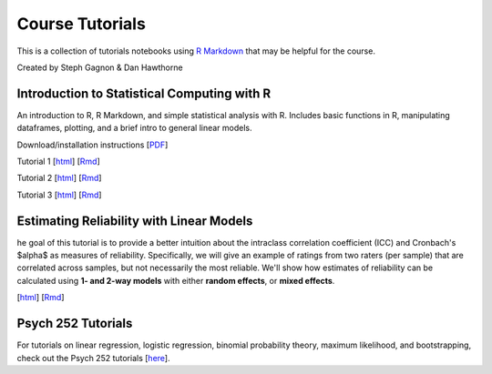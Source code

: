 Course Tutorials
================

This is a collection of tutorials notebooks using `R Markdown
<http://www.rstudio.com/ide/docs/authoring/using_markdown>`_ that may be
helpful for the course.

Created by Steph Gagnon & Dan Hawthorne


Introduction to Statistical Computing with R
--------------------------------------------

An introduction to R, R Markdown, and simple statistical analysis with R.
Includes basic functions in R, manipulating dataframes, plotting, and a brief
intro to general linear models.

Download/installation instructions
[`PDF <http://www.stanford.edu/class/psych252/tutorials/PSYCH252_Rintro.pdf>`_]

Tutorial 1
[`html <http://www.stanford.edu/class/psych252/tutorials/stutorial1.html>`_]
[`Rmd <http://www.stanford.edu/class/psych252/tutorials/stutorial1.Rmd>`_]

Tutorial 2
[`html <http://www.stanford.edu/class/psych252/tutorials/stutorial2.html>`_]
[`Rmd <http://www.stanford.edu/class/psych252/tutorials/stutorial2.Rmd>`_]

Tutorial 3
[`html <http://www.stanford.edu/class/psych252/tutorials/stutorial3.html>`_]
[`Rmd <http://www.stanford.edu/class/psych252/tutorials/stutorial3.Rmd>`_]


Estimating Reliability with Linear Models
-------------------
he goal of this tutorial is to provide a better intuition about the intraclass
correlation coefficient (ICC) and Cronbach's $\alpha$ as measures of reliability.
Specifically, we will give an example of ratings from two raters (per sample)
that are correlated across samples, but not necessarily the most reliable.
We'll show how estimates of reliability can be calculated using
**1- and 2-way models** with either **random effects**, or **mixed effects**.

[`html <http://www.stanford.edu/class/psych253/tutorials/ICC_from_linearmodels.html>`_]
[`Rmd <http://www.stanford.edu/class/psych253/tutorials/ICC_from_linearmodels.Rmd>`_]

Psych 252 Tutorials
-------------------

For tutorials on linear regression, logistic regression, binomial probability theory, maximum likelihood,
and bootstrapping, check out the Psych 252 tutorials [`here <http://web.stanford.edu/class/psych252/tutorials/index.html>`_].
